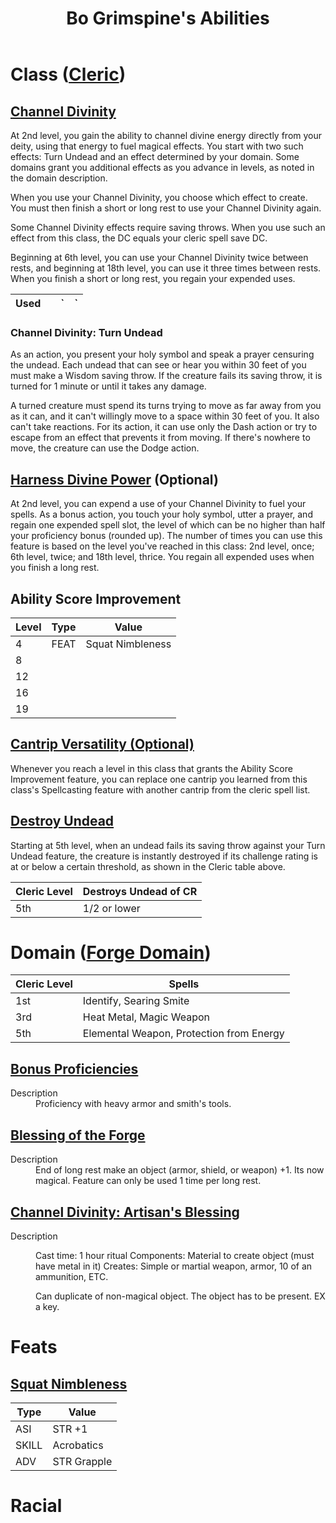 #+LATEX_CLASS: dnd
#+STARTUP: content showstars indent
#+OPTIONS: tags:nil
#+TITLE: Bo Grimspine's Abilities
#+FILETAGS: bo grimspine abilities

* Class ([[file:~/.emacs.d/ignore/org-dnd/02.classes.org::Cleric][Cleric]])                                                        :phb:
** [[file:~/.emacs.d/ignore/org-dnd/02.classes.org::Channel Divinity][Channel Divinity]]                                     :lvl_2:lvl_6:lvl_18:
At 2nd level, you gain the ability to channel divine energy directly from your
deity, using that energy to fuel magical effects. You start with two such
effects: Turn Undead and an effect determined by your domain. Some domains grant
you additional effects as you advance in levels, as noted in the domain
description.

When you use your Channel Divinity, you choose which effect to create. You must
then finish a short or long rest to use your Channel Divinity again.

Some Channel Divinity effects require saving throws. When you use such an effect
from this class, the DC equals your cleric spell save DC.

Beginning at 6th level, you can use your Channel Divinity twice between rests,
and beginning at 18th level, you can use it three times between rests. When you
finish a short or long rest, you regain your expended uses.

|------+---+---+---|
| Used |   | ` | ` |
|------+---+---+---|

*** Channel Divinity: Turn Undead
As an action, you present your holy symbol and speak a prayer censuring the
undead. Each undead that can see or hear you within 30 feet of you must make a
Wisdom saving throw. If the creature fails its saving throw, it is turned for 1
minute or until it takes any damage.

A turned creature must spend its turns trying to move as far away from you as it
can, and it can't willingly move to a space within 30 feet of you. It also can't
take reactions. For its action, it can use only the Dash action or try to escape
from an effect that prevents it from moving. If there's nowhere to move, the
creature can use the Dodge action.

** [[file:~/.emacs.d/ignore/org-dnd/02.classes.org::Harness Divine Power][Harness Divine Power]] (Optional)                      :lvl_2:lvl_6:lvl_18:
At 2nd level, you can expend a use of your Channel Divinity to fuel your spells.
As a bonus action, you touch your holy symbol, utter a prayer, and regain one
expended spell slot, the level of which can be no higher than half your
proficiency bonus (rounded up). The number of times you can use this feature is
based on the level you've reached in this class: 2nd level, once; 6th level,
twice; and 18th level, thrice. You regain all expended uses when you finish a
long rest.

** Ability Score Improvement              :lvl_4:lvl_8:lvl_12:lvl_16:lvl_19:
| Level | Type | Value            |
|-------+------+------------------|
|     4 | FEAT | Squat Nimbleness |
|     8 |      |                  |
|    12 |      |                  |
|    16 |      |                  |
|    19 |      |                  |

** [[file:~/.emacs.d/ignore/org-dnd/02.classes.org::Cantrip Versatility][Cantrip Versatility (Optional)]]                                  :cantrip:
Whenever you reach a level in this class that grants the Ability Score
Improvement feature, you can replace one cantrip you learned from this class's
Spellcasting feature with another cantrip from the cleric spell list.

** [[file:~/.emacs.d/ignore/org-dnd/02.classes.org::Destroy Undead][Destroy Undead]]                                                    :lvl_5:
Starting at 5th level, when an undead fails its saving throw against your Turn
Undead feature, the creature is instantly destroyed if its challenge rating is
at or below a certain threshold, as shown in the Cleric table above.

  | Cleric Level | Destroys Undead of CR |
  |--------------+-----------------------|
  | 5th          | 1/2 or lower          |
  
* Domain ([[file:~/.emacs.d/ignore/org-dnd/02.classes.org::Forge Domain][Forge Domain]])                                                :xgte:

|--------------+------------------------------------------|
| Cleric Level | Spells                                   |
|--------------+------------------------------------------|
| 1st          | Identify, Searing Smite                  |
| 3rd          | Heat Metal, Magic Weapon                 |
| 5th          | Elemental Weapon, Protection from Energy |
|--------------+------------------------------------------|

** [[file:~/.emacs.d/ignore/org-dnd/02.classes.org::Bonus Proficiencies][Bonus Proficiencies]]                          :lvl_1:pb:heavy_armor:smith:
- Description ::
  Proficiency with heavy armor and smith's tools.

** [[file:~/.emacs.d/ignore/org-dnd/02.classes.org::Blessing of the Forge][Blessing of the Forge]]                                             :lvl_1:
- Description ::
  End of long rest make an object (armor, shield, or weapon) +1.
  Its now magical. Feature can only be used 1 time per long rest.

** [[file:~/.emacs.d/ignore/org-dnd/02.classes.org::Channel Divinity: Artisan's Blessing][Channel Divinity: Artisan's Blessing]]                              :lvl_2:
- Description ::
  Cast time: 1 hour ritual
  Components: Material to create object (must have metal in it)
  Creates: Simple or martial weapon, armor, 10 of an ammunition, ETC.

  Can duplicate of non-magical object. The object has to be present. EX a key.
  
* Feats
** [[file:~/.emacs.d/ignore/org-dnd/16.feats.org::Squat Nimbleness][Squat Nimbleness]] 
| Type  | Value       |
|-------+-------------|
| ASI   | STR +1      |
| SKILL | Acrobatics  |
| ADV   | STR Grapple |

* Racial

